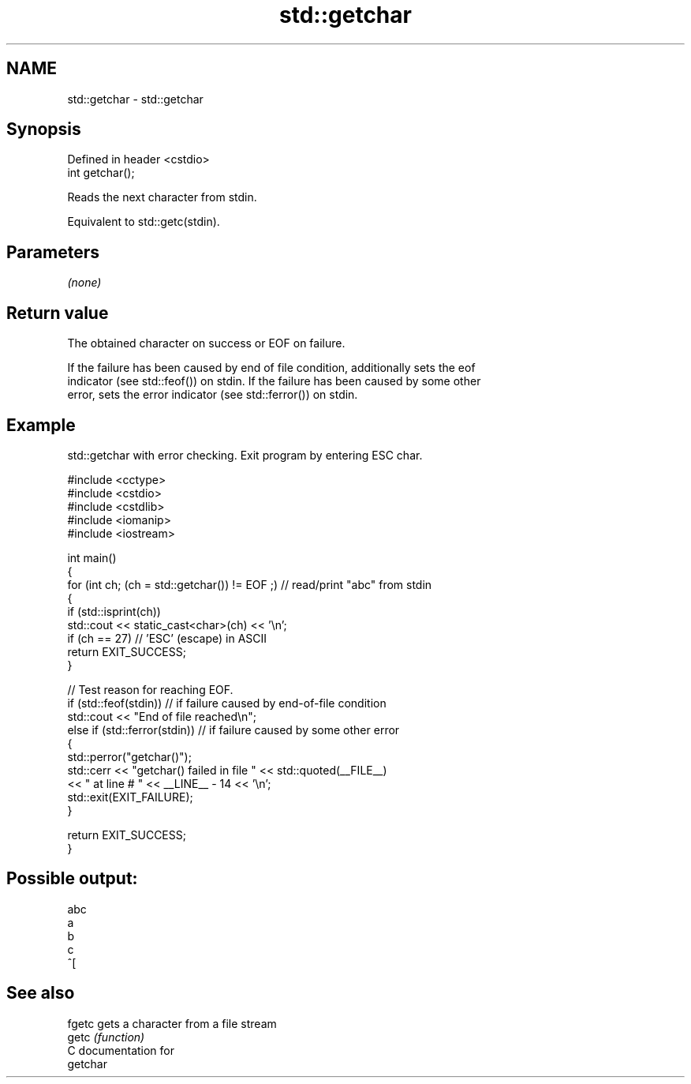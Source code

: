 .TH std::getchar 3 "2024.06.10" "http://cppreference.com" "C++ Standard Libary"
.SH NAME
std::getchar \- std::getchar

.SH Synopsis
   Defined in header <cstdio>
   int getchar();

   Reads the next character from stdin.

   Equivalent to std::getc(stdin).

.SH Parameters

   \fI(none)\fP

.SH Return value

   The obtained character on success or EOF on failure.

   If the failure has been caused by end of file condition, additionally sets the eof
   indicator (see std::feof()) on stdin. If the failure has been caused by some other
   error, sets the error indicator (see std::ferror()) on stdin.

.SH Example

   std::getchar with error checking. Exit program by entering ESC char.

 #include <cctype>
 #include <cstdio>
 #include <cstdlib>
 #include <iomanip>
 #include <iostream>

 int main()
 {
     for (int ch; (ch = std::getchar()) != EOF ;) // read/print "abc" from stdin
     {
         if (std::isprint(ch))
             std::cout << static_cast<char>(ch) << '\\n';
         if (ch == 27) // 'ESC' (escape) in ASCII
             return EXIT_SUCCESS;
     }

     // Test reason for reaching EOF.
     if (std::feof(stdin)) // if failure caused by end-of-file condition
         std::cout << "End of file reached\\n";
     else if (std::ferror(stdin)) // if failure caused by some other error
     {
         std::perror("getchar()");
         std::cerr << "getchar() failed in file " << std::quoted(__FILE__)
                   << " at line # " << __LINE__ - 14 << '\\n';
         std::exit(EXIT_FAILURE);
     }

     return EXIT_SUCCESS;
 }

.SH Possible output:

 abc
 a
 b
 c
 ^[

.SH See also

   fgetc gets a character from a file stream
   getc  \fI(function)\fP
   C documentation for
   getchar
